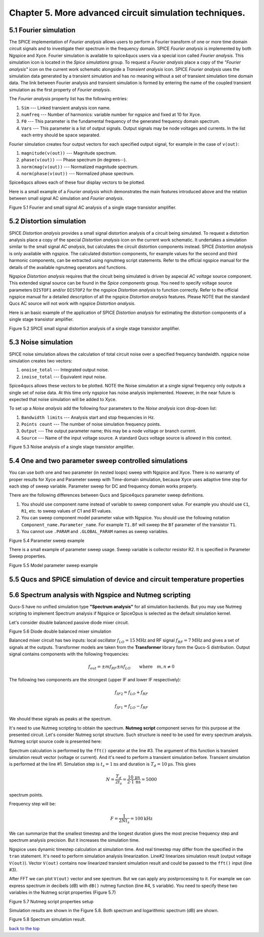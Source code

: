 -----------------------------------------------------------
Chapter 5. More advanced circuit simulation techniques.
-----------------------------------------------------------

5.1 Fourier simulation
~~~~~~~~~~~~~~~~~~~~~~

The SPICE implementation of *Fourier analysis* allows users to perform a Fourier transform of
one or more time domain circuit signals and to investigate their spectrum in the frequency domain. 
SPICE *Fourier analysis* is implemented by both Ngspice and Xyce. 
Fourier simulation is available to spice4qucs users via a special icon called *Fourier 
analysis*. This simulation icon is located in the *Spice simulations* group. To request a *Fourier analysis*
place a copy of the *"Fourier analysis"*  icon on the current work schematic alongside a *Transient analysis* icon.  
SPICE *Fourier analysis* uses the simulation data generated by a transient simulation and has no meaning without a set of transient
simulation time domain data.  The link between Fourier analysis and transient simulation is formed by entering the 
name of the coupled transient simulation as the first property of *Fourier analysis*. 

The *Fourier analysis* property list has the following entries:

#. ``Sim``     --- Linked transient analysis icon name.
#. ``numfreq`` --- Number of harmonics: variable number for ngspice and fixed at 10 for Xyce.
#. ``F0``      --- This parameter is the fundamental frequency of the generated frequency domain spectrum.
#. ``Vars``    --- This parameter is a list of output signals. Output signals may be node voltages and currents. In the list each entry should be space separated. 

Fourier simulation creates four output vectors for each specified output signal, for 
example in the case of ``v(out)``:

#. ``magnitude(v(out))``  --- Magnitude spectrum.
#. ``phase(v(out))``      --- Phase spectrum (in degrees--).
#. ``norm(mag(v(out))``   --- Normalized magnitude spectrum.
#. ``norm(phase(v(out))`` --- Normalized phase spectrum.

Spice4qucs allows each of these four display vectors to be plotted. 

Here is a small example of a *Fourier analysis* which demonstrates the main features introduced above 
and the relation between small signal AC simulation and *Fourier analysis*.

|four_EN|
Figure 5.1 Fourier and small signal AC analysis of a single stage transistor amplifier. 

.. |four_EN| image:: _static/en/chapter5/Fourier.svg

5.2 Distortion simulation
~~~~~~~~~~~~~~~~~~~~~~~~~

SPICE *Distortion analysis* provides a small signal distortion analysis of a circuit being simulated. 
To request a distortion analysis place a copy of the special *Distortion analysis* icon on the current work schematic. 
It undertakes a simulation similar to the small signal *AC analysis*, but calculates the circuit distortion 
components instead. SPICE *Distortion analysis* is only available with ngspice. The calculated distortion components, 
for example values for the second and third harmonic components, can be extracted using ngnutmeg script statements. 
Refer to the official ngspice manual for the details of the available ngnutmeg operators and functions.

Ngspice *Distortion analysis* requires that the circuit being simulated is driven by aspecial *AC voltage* source component. 
This extended signal source can be found in the *Spice components* group. You need to specify voltage source parameters ``DISTOF1`` and/or 
``DISTOF2`` for the ngspice  *Distortion analysis* to function correctly. Refer to the official ngspice manual for 
a detailed description of all the ngspice *Distortion analysis* features. Please NOTE that the standard Qucs AC source will not work 
with ngspice *Distortion analysis*.

Here is an basic example of the application of SPICE *Distortion analysis* for estimating the distortion components of a 
single stage transistor amplifier.

|disto_EN|

Figure 5.2 SPICE small signal distortion analysis of a single stage transistor amplifier.


.. |disto_EN| image:: _static/en/chapter5/distoBJT.png


5.3 Noise simulation
~~~~~~~~~~~~~~~~~~~~~~~~~

SPICE noise simulation allows the calculation of total circuit noise over a specified frequency bandwidth. 
ngspice noise simulation creates two vectors:

#. ``onoise_total`` --- Integrated output noise.
#. ``inoise_total`` --- Equivalent input noise.

Spice4qucs allows these vectors to be plotted. NOTE the Noise simulation at a single signal
frequency only outputs a single set of noise data. At this time only ngspice has noise analysis
implemented. However, in the near future is expected that noise simulation will be added to Xyce.

To set up a *Noise analysis* add the following four parameters to the *Noise analysis* icon
drop-down list:

#. ``Bandwidth limits`` --- Analysis start and stop frequencies in Hz.
#. ``Points count``     --- The number of noise simulation frequency points.
#. ``Output`` --- The output parameter name; this may be a node voltage or branch current.
#. ``Source``           --- Name of the input voltage source. A standard Qucs voltage source is allowed in this context.

|noise_EN|

Figure 5.3 Noise analysis of a single stage transistor amplifier.

.. |noise_EN| image:: _static/en/chapter5/noiseBJT.png

5.4 One and two parameter sweep controlled simulations
~~~~~~~~~~~~~~~~~~~~~~~~~~~~~~~~~~~~~~~~~~~~~~~~~~~~~~~

You can use both one and two parameter (in nested loops) sweep with Ngspice and 
Xyce. There is no warranty of proper results for Xyce and Parameter sweep with 
Time-domain simulation, because Xyce uses adaptive time step for each step of 
sweep variable. Parameter sweep for DC and frequency domain works properly. 

There are the following differences between Qucs and Spice4qucs parameter sweep 
definitions.

#. You should use component name instead of variable to sweep component value. 
   For example you should use ``C1``, ``R1``, etc. to sweep values of C1 and R1 
   values.  
#. You can sweep component model parameter value with Ngspice. You should use 
   the following    notation ``Component_name.Parameter_name``. For example 
   ``T1.Bf`` will sweep  the ``Bf`` parameter of the transistor ``T1``. 
#. You cannot use ``.PARAM`` and ``.GLOBAL_PARAM`` names as sweep variables.


|BJT_swp_EN|

Figure 5.4 Parameter sweep example

There is a small example of parameter sweep usage. Sweep variable is collector 
resistor R2. It is specified in Parameter Sweep properties.

|modswp_EN|

Figure 5.5 Model parameter sweep example

.. |modswp_EN| image:: _static/en/chapter5/BJT_modelpar_swp.png

.. |BJT_swp_EN| image:: _static/en/chapter5/BJT_swp.png

5.5 Qucs and SPICE simulation of device and circuit temperature properties
~~~~~~~~~~~~~~~~~~~~~~~~~~~~~~~~~~~~~~~~~~~~~~~~~~~~~~~~~~~~~~~~~~~~~~~~~~~

5.6 Spectrum analysis with Ngspice and Nutmeg scripting
~~~~~~~~~~~~~~~~~~~~~~~~~~~~~~~~~~~~~~~~~~~~~~~~~~~~~~~

Qucs-S have no unified simulation type **"Spectrum analysis"** for all simulation
backends. But you may use Nutmeg scripting to implement Spectrum analysis if
Ngspice or SpiceOpus is selected as the default simulation kernel. 

Let's consider double balanced passive diode mixer circuit.

.. image:: _static/en/chapter5/mixer.png

Figure 5.6 Diode double balanced mixer simulation

Balanced mixer circuit has two inputs: local oscillator
:math:`f_{LO}=15\mathrm{MHz}` and RF signal :math:`f_{RF}=7\mathrm{MHz}` 
and gives a set of signals at the outputs. Transformer models are taken from the
**Transformer** library form the Qucs-S distribution.  Output signal
contains components with the following frequencies:

.. math::
 f_{out}= \pm m f_{RF} \pm n f_{LO}\qquad \mathrm{where}\quad m,n \neq 0

The following two components are the strongest (upper IF and lower IF
respectively):

.. math::
 f_{IF2} = f_{LO} + f_{RF}

.. math::
 f_{IF1} = f_{LO} - f_{RF}

We should these signals as peaks at the spectrum.

It's need to use Nutmeg scripting to obtain the spectrum. **Nutmeg script**
component serves for this purpose at the presented circuit. Let's consider
Nutmeg script structure. Such structure is need to be used for every spectrum
analysis. Nutmeg script source code is presented here:


.. code-block:: Bash
 :linenos:

 tran 1n 10u 0
 linearize v(out)
 fft V(out)
 let S = db(v(out))

Spectrum calculation is performed by the ``fft()`` operator at the line #3.
The argument of this function is transient simulation result vector (voltage or
current). And it's need to perform a transient simulation before.
Transient simulation is performed at the line #1. Simulation step is :math:`t_s=1\mathrm{ns}`
and duration is :math:`T_d=10\mathrm{\mu s}`. This gives 

.. math::
 N = \frac{T_d}{2t_s} = \frac{10\,\mathrm{\mu s}}{2 \cdot 1\,\mathrm{ns}} =5000

spectrum points.

Frequency step will be:

.. math::
 F = \frac{1}{2 N t_s} = 100 \mathrm{kHz}

We can summarize that the smallest timestep and the longest duration gives the
most precise frequency step and spectrum analysis precision. But it increases
the simulation time.

Ngspice uses dynamic timestep calculation at simulation time. And real timestep
may differ from the specified in the ``tran`` statement. It's need to perform
simulation analysis linearization. Line#2 linearizes simulation result (output
voltage ``V(out)``). Vector ``V(out)`` contains now linearized transient simulation
result and could be passed to the ``fft()`` input (line #3).


After FFT we can plot ``V(out)`` vector and see spectrum. But we can apply any
postprocessing to it. For example we can express spectrum in decibels (dB) with
``dB()`` nutmeg function (line #4, ``S`` variable). You need to specify these
two variables in the Nutmeg script properties (Figure 5.7)

.. image:: _static/en/chapter5/spectr-setup.png

Figure 5.7 Nutmeg script properties setup

Simulation results are shown in the Figure 5.8. Both spectrum and logarithmic
spectrum (dB) are shown. 

.. image:: _static/en/chapter5/spec.png

Figure 5.8 Spectrum simulation result. 

`back to the top <#top>`__



